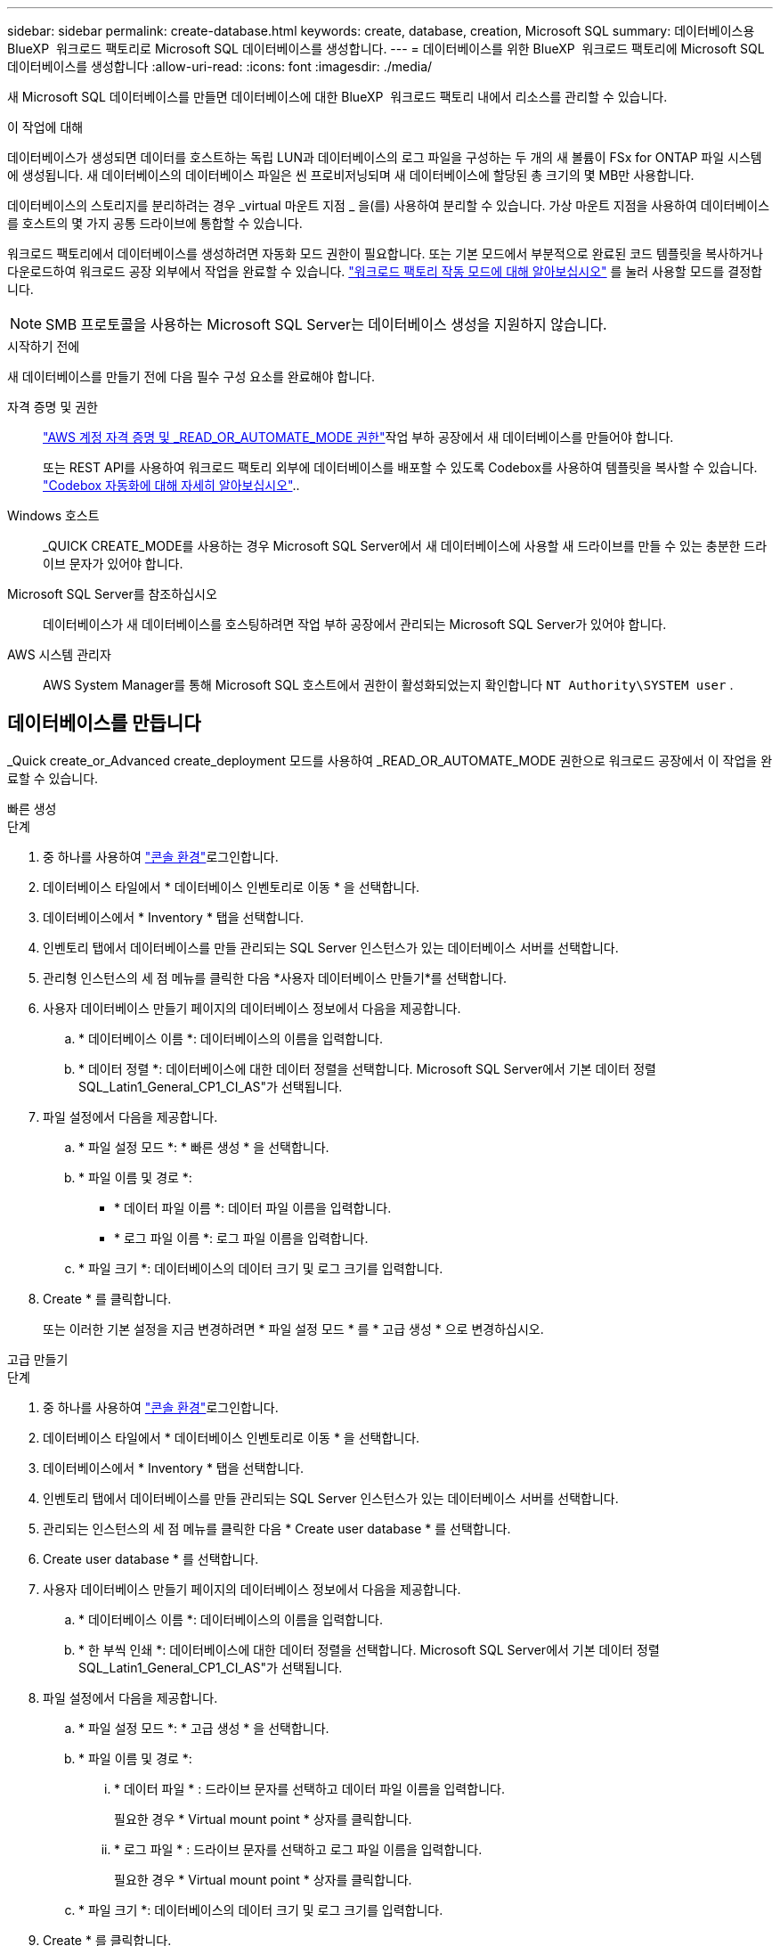 ---
sidebar: sidebar 
permalink: create-database.html 
keywords: create, database, creation, Microsoft SQL 
summary: 데이터베이스용 BlueXP  워크로드 팩토리로 Microsoft SQL 데이터베이스를 생성합니다. 
---
= 데이터베이스를 위한 BlueXP  워크로드 팩토리에 Microsoft SQL 데이터베이스를 생성합니다
:allow-uri-read: 
:icons: font
:imagesdir: ./media/


[role="lead"]
새 Microsoft SQL 데이터베이스를 만들면 데이터베이스에 대한 BlueXP  워크로드 팩토리 내에서 리소스를 관리할 수 있습니다.

.이 작업에 대해
데이터베이스가 생성되면 데이터를 호스트하는 독립 LUN과 데이터베이스의 로그 파일을 구성하는 두 개의 새 볼륨이 FSx for ONTAP 파일 시스템에 생성됩니다. 새 데이터베이스의 데이터베이스 파일은 씬 프로비저닝되며 새 데이터베이스에 할당된 총 크기의 몇 MB만 사용합니다.

데이터베이스의 스토리지를 분리하려는 경우 _virtual 마운트 지점 _ 을(를) 사용하여 분리할 수 있습니다. 가상 마운트 지점을 사용하여 데이터베이스를 호스트의 몇 가지 공통 드라이브에 통합할 수 있습니다.

워크로드 팩토리에서 데이터베이스를 생성하려면 자동화 모드 권한이 필요합니다. 또는 기본 모드에서 부분적으로 완료된 코드 템플릿을 복사하거나 다운로드하여 워크로드 공장 외부에서 작업을 완료할 수 있습니다. link:https://docs.netapp.com/us-en/workload-setup-admin/operational-modes.html["워크로드 팩토리 작동 모드에 대해 알아보십시오"^] 를 눌러 사용할 모드를 결정합니다.


NOTE: SMB 프로토콜을 사용하는 Microsoft SQL Server는 데이터베이스 생성을 지원하지 않습니다.

.시작하기 전에
새 데이터베이스를 만들기 전에 다음 필수 구성 요소를 완료해야 합니다.

자격 증명 및 권한:: link:https://docs.netapp.com/us-en/workload-setup-admin/add-credentials.html["AWS 계정 자격 증명 및 _READ_OR_AUTOMATE_MODE 권한"^]작업 부하 공장에서 새 데이터베이스를 만들어야 합니다.
+
--
또는 REST API를 사용하여 워크로드 팩토리 외부에 데이터베이스를 배포할 수 있도록 Codebox를 사용하여 템플릿을 복사할 수 있습니다. link:https://docs.netapp.com/us-en/workload-setup-admin/codebox-automation.html["Codebox 자동화에 대해 자세히 알아보십시오"^]..

--
Windows 호스트:: _QUICK CREATE_MODE를 사용하는 경우 Microsoft SQL Server에서 새 데이터베이스에 사용할 새 드라이브를 만들 수 있는 충분한 드라이브 문자가 있어야 합니다.
Microsoft SQL Server를 참조하십시오:: 데이터베이스가 새 데이터베이스를 호스팅하려면 작업 부하 공장에서 관리되는 Microsoft SQL Server가 있어야 합니다.
AWS 시스템 관리자:: AWS System Manager를 통해 Microsoft SQL 호스트에서 권한이 활성화되었는지 확인합니다 `NT Authority\SYSTEM user` .




== 데이터베이스를 만듭니다

_Quick create_or_Advanced create_deployment 모드를 사용하여 _READ_OR_AUTOMATE_MODE 권한으로 워크로드 공장에서 이 작업을 완료할 수 있습니다.

[role="tabbed-block"]
====
.빠른 생성
--
.단계
. 중 하나를 사용하여 link:https://docs.netapp.com/us-en/workload-setup-admin/console-experiences.html["콘솔 환경"^]로그인합니다.
. 데이터베이스 타일에서 * 데이터베이스 인벤토리로 이동 * 을 선택합니다.
. 데이터베이스에서 * Inventory * 탭을 선택합니다.
. 인벤토리 탭에서 데이터베이스를 만들 관리되는 SQL Server 인스턴스가 있는 데이터베이스 서버를 선택합니다.
. 관리형 인스턴스의 세 점 메뉴를 클릭한 다음 *사용자 데이터베이스 만들기*를 선택합니다.
. 사용자 데이터베이스 만들기 페이지의 데이터베이스 정보에서 다음을 제공합니다.
+
.. * 데이터베이스 이름 *: 데이터베이스의 이름을 입력합니다.
.. * 데이터 정렬 *: 데이터베이스에 대한 데이터 정렬을 선택합니다. Microsoft SQL Server에서 기본 데이터 정렬 SQL_Latin1_General_CP1_CI_AS"가 선택됩니다.


. 파일 설정에서 다음을 제공합니다.
+
.. * 파일 설정 모드 *: * 빠른 생성 * 을 선택합니다.
.. * 파일 이름 및 경로 *:
+
*** * 데이터 파일 이름 *: 데이터 파일 이름을 입력합니다.
*** * 로그 파일 이름 *: 로그 파일 이름을 입력합니다.


.. * 파일 크기 *: 데이터베이스의 데이터 크기 및 로그 크기를 입력합니다.


. Create * 를 클릭합니다.
+
또는 이러한 기본 설정을 지금 변경하려면 * 파일 설정 모드 * 를 * 고급 생성 * 으로 변경하십시오.



--
.고급 만들기
--
.단계
. 중 하나를 사용하여 link:https://docs.netapp.com/us-en/workload-setup-admin/console-experiences.html["콘솔 환경"^]로그인합니다.
. 데이터베이스 타일에서 * 데이터베이스 인벤토리로 이동 * 을 선택합니다.
. 데이터베이스에서 * Inventory * 탭을 선택합니다.
. 인벤토리 탭에서 데이터베이스를 만들 관리되는 SQL Server 인스턴스가 있는 데이터베이스 서버를 선택합니다.
. 관리되는 인스턴스의 세 점 메뉴를 클릭한 다음 * Create user database * 를 선택합니다.
. Create user database * 를 선택합니다.
. 사용자 데이터베이스 만들기 페이지의 데이터베이스 정보에서 다음을 제공합니다.
+
.. * 데이터베이스 이름 *: 데이터베이스의 이름을 입력합니다.
.. * 한 부씩 인쇄 *: 데이터베이스에 대한 데이터 정렬을 선택합니다. Microsoft SQL Server에서 기본 데이터 정렬 SQL_Latin1_General_CP1_CI_AS"가 선택됩니다.


. 파일 설정에서 다음을 제공합니다.
+
.. * 파일 설정 모드 *: * 고급 생성 * 을 선택합니다.
.. * 파일 이름 및 경로 *:
+
... * 데이터 파일 * : 드라이브 문자를 선택하고 데이터 파일 이름을 입력합니다.
+
필요한 경우 * Virtual mount point * 상자를 클릭합니다.

... * 로그 파일 * : 드라이브 문자를 선택하고 로그 파일 이름을 입력합니다.
+
필요한 경우 * Virtual mount point * 상자를 클릭합니다.



.. * 파일 크기 *: 데이터베이스의 데이터 크기 및 로그 크기를 입력합니다.


. Create * 를 클릭합니다.


--
====
데이터베이스 호스트를 생성한 경우 * 작업 모니터링 * 탭에서 작업 진행 상황을 확인할 수 있습니다.
